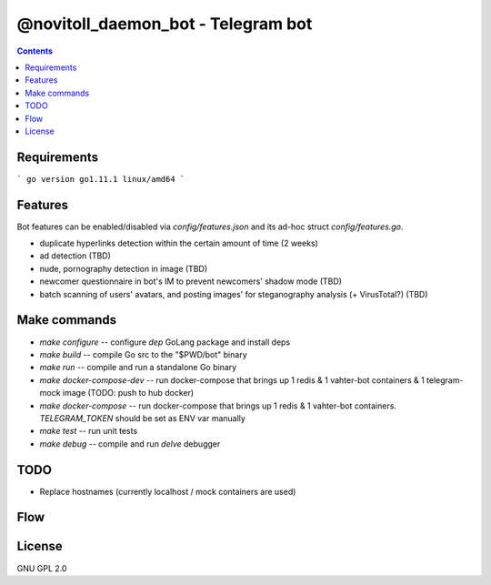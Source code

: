 @novitoll_daemon_bot - Telegram bot
=====

.. contents::

Requirements
-------

```
go version go1.11.1 linux/amd64
```

Features
-------

Bot features can be enabled/disabled via `config/features.json` and its ad-hoc struct `config/features.go`.

* duplicate hyperlinks detection within the certain amount of time (2 weeks)
* ad detection (TBD)
* nude, pornography detection in image (TBD)
* newcomer questionnaire in bot's IM to prevent newcomers' shadow mode (TBD)
* batch scanning of users' avatars, and posting images' for steganography analysis (+ VirusTotal?) (TBD)

Make commands
-------
* `make configure` -- configure `dep` GoLang package and install deps
* `make build` -- compile Go src to the "$PWD/bot" binary
* `make run` -- compile and run a standalone Go binary
* `make docker-compose-dev` -- run docker-compose that brings up 1 redis & 1 vahter-bot containers & 1 telegram-mock image (TODO: push to hub docker)
* `make docker-compose` -- run docker-compose that brings up 1 redis & 1 vahter-bot containers. `TELEGRAM_TOKEN` should be set as ENV var manually
* `make test` -- run unit tests
* `make debug` -- compile and run `delve` debugger

TODO
-------
* Replace hostnames (currently localhost / mock containers are used)

Flow
-------

.. image:: docs/flow.jpg

License
-------
GNU GPL 2.0
